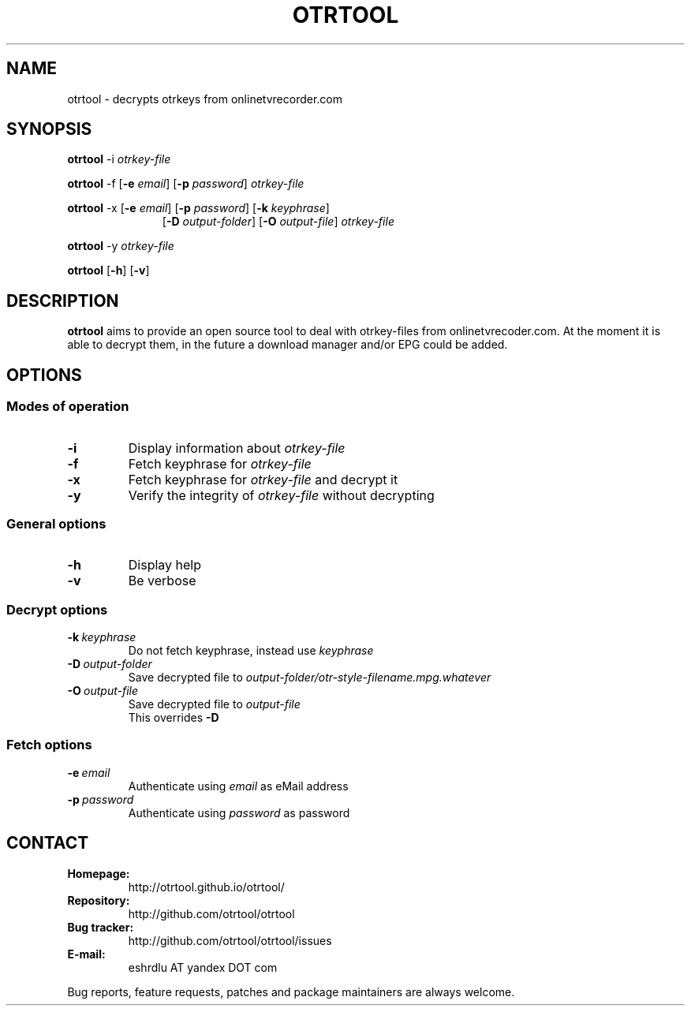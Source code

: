 .TH OTRTOOL 1 2010-09-11 ZOMG "otrtool Manual"

.\" ********************************************************************
.\" ********************************************************************
.SH NAME
otrtool \- decrypts otrkeys from onlinetvrecorder.com

.SH SYNOPSIS

.B otrtool
.RB \-i
.IR otrkey-file

.br
.B otrtool
.RB \-f
.RB [\| \-e
.IR email \|]
.RB [\| \-p
.IR password \|]
.IR otrkey-file

.br
.B otrtool
.RB \-x
.RB [\| \-e
.IR email \|]
.RB [\| \-p
.IR password \|]
.RB [\| \-k
.IR keyphrase \|]
.RS 11
.br
.RB [\| \-D
.IR output-folder \|]
.RB [\| \-O
.IR output-file \|]
.IR otrkey-file
.RE

.br
.B otrtool
.RB \-y
.IR otrkey-file

.br
.B otrtool
.RB [\| \-h \|]
.RB [\| \-v \|]

.\" ********************************************************************
.\" ********************************************************************
.SH DESCRIPTION
.B otrtool
aims to provide an open source tool to deal with otrkey\-files from onlinetvrecoder.com. At the moment it is able to decrypt them, in the future a download manager and/or EPG could be added.


.\" ********************************************************************
.\" ********************************************************************
.SH OPTIONS

.\" ********************************************************************
.SS "Modes of operation"

.TP
.B \-i
Display information about
.I otrkey-file

.TP
.B \-f
Fetch keyphrase for
.I otrkey-file

.TP
.B \-x
Fetch keyphrase for
.I otrkey-file
and decrypt it

.TP
.B \-y
Verify the integrity of
.I otrkey-file
without decrypting


.\" ********************************************************************
.SS "General options"

.TP
.B \-h
Display help

.TP
.B \-v
Be verbose


.\" ********************************************************************
.SS "Decrypt options"

.TP
.BI \-k \ keyphrase
Do not fetch keyphrase, instead use
.I keyphrase

.TP
.BI \-D \ output-folder
Save decrypted file to
.I output-folder/otr-style-filename.mpg.whatever

.TP
.BI \-O \ output-file
Save decrypted file to
.I output-file
.br
This overrides
.B -D


.\" ********************************************************************
.SS "Fetch options"

.TP
.BI \-e \ email
Authenticate using
.I email
as eMail address

.TP
.BI \-p \ password
Authenticate using
.I password
as password


.\" ********************************************************************
.\" ********************************************************************
.SH "CONTACT"

.TP
.B Homepage:
http://otrtool.github.io/otrtool/

.TP
.B Repository:
http://github.com/otrtool/otrtool

.TP
.B Bug tracker:
http://github.com/otrtool/otrtool/issues

.TP
.B E-mail:
eshrdlu AT yandex DOT com

.RE

Bug reports, feature requests, patches and package maintainers are always welcome.

